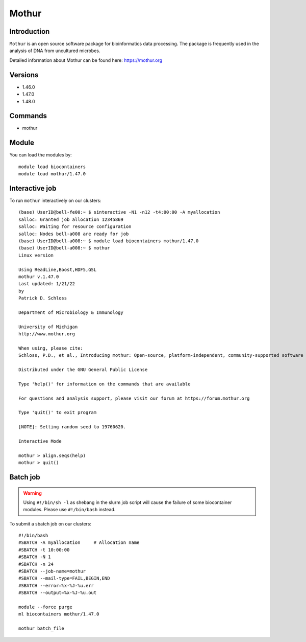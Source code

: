 .. _backbone-label:  

Mothur
============================== 

Introduction
~~~~~~~
``Mothur`` is an open source software package for bioinformatics data processing. The package is frequently used in the analysis of DNA from uncultured microbes. 

Detailed information about Mothur can be found here: https://mothur.org

Versions
~~~~~~~~
- 1.46.0
- 1.47.0
- 1.48.0

Commands
~~~~~~
- mothur

Module
~~~~~~~
You can load the modules by::
 
   module load biocontainers  
   module load mothur/1.47.0 


Interactive job
~~~~~~
To run ``mothur`` interactively on our clusters::

   (base) UserID@bell-fe00:~ $ sinteractive -N1 -n12 -t4:00:00 -A myallocation
   salloc: Granted job allocation 12345869
   salloc: Waiting for resource configuration
   salloc: Nodes bell-a008 are ready for job
   (base) UserID@bell-a008:~ $ module load biocontainers mothur/1.47.0 
   (base) UserID@bell-a008:~ $ mothur
   Linux version

   Using ReadLine,Boost,HDF5,GSL
   mothur v.1.47.0
   Last updated: 1/21/22
   by
   Patrick D. Schloss

   Department of Microbiology & Immunology

   University of Michigan
   http://www.mothur.org

   When using, please cite:
   Schloss, P.D., et al., Introducing mothur: Open-source, platform-independent, community-supported software for describing and comparing microbial communities. Appl Environ Microbiol, 2009. 75(23):7537-41.

   Distributed under the GNU General Public License

   Type 'help()' for information on the commands that are available

   For questions and analysis support, please visit our forum at https://forum.mothur.org

   Type 'quit()' to exit program

   [NOTE]: Setting random seed to 19760620.

   Interactive Mode

   mothur > align.seqs(help)
   mothur > quit() 

Batch job
~~~~~~
.. warning::
    Using ``#!/bin/sh -l`` as shebang in the slurm job script will cause the failure of some biocontainer modules. Please use ``#!/bin/bash`` instead.

To submit a sbatch job on our clusters::

    #!/bin/bash
    #SBATCH -A myallocation     # Allocation name 
    #SBATCH -t 10:00:00
    #SBATCH -N 1
    #SBATCH -n 24
    #SBATCH --job-name=mothur
    #SBATCH --mail-type=FAIL,BEGIN,END
    #SBATCH --error=%x-%J-%u.err
    #SBATCH --output=%x-%J-%u.out

    module --force purge
    ml biocontainers mothur/1.47.0 
   
    mothur batch_file
   
